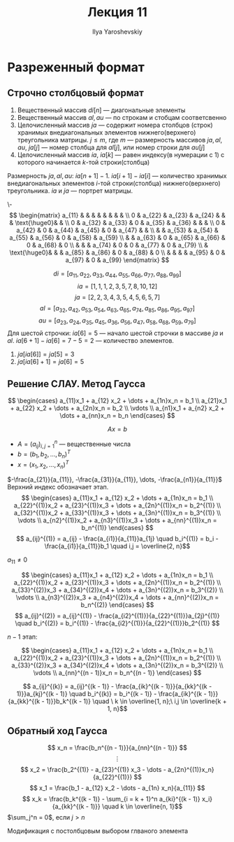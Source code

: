 #+LATEX_CLASS: general
#+TITLE: Лекция 11
#+AUTHOR: Ilya Yaroshevskiy


* Разреженный формат
** Строчно столбцовый формат
1. Вещественный массив \(di[n]\) --- диагональные элементы
2. Вещественный массив \(al, au\) --- по строкам и стобцам соответсвенно
3. Целочисленный массив \(ja\) --- содержит номера столбцов (строк)
   хранимых внедиагональных элементов нижнего(верхнего) треугольника
   матрицы. \(j \le m\), где \(m\) --- размерность массивов \(ja, al, au\), \(ja[j]\) --- номер столбца для \(al[j]\), или номер строки для \(au[j]\)
4. Целочисленный массив \(ia\), \(ia[k]\) --- равен индексу(в нумерации с 1) с которого начинается \(k\)-той строки(столбца)
Размерность \(ja, al, au\): \(ia[n + 1] - 1\). \(ia[i + 1] - ia[i]\) --- количество хранимых внедиагональных элементов \(i\)-той строки(столбца) нижнего(верхнего) треугольника. \(ia\) и \(ja\) --- портрет матрицы.

#+begin_examp org
\-
\[ \begin{matrix}
a_{11} & & & & & & & & \\
0 & a_{22} & a_{23} & a_{24} & & &  \text{\huge0}& &  \\
0 & a_{32} & a_{33} & 0 & a_{35} & a_{36} & & &  \\
0 & a_{42} & 0 & a_{44} & a_{45} & 0 & a_{47} & &  \\
& & a_{53} & a_{54} & a_{55} & a_{56} & 0 & a_{58} & a_{59} \\
& & a_{63} & 0 & a_{65} & a_{66} & 0 & a_{68} & 0 \\
& & & a_{74} & 0 & 0 & a_{77} & 0 & a_{79} \\
& \text{\huge0}& &  & a_{85} & a_{86} & 0 & a_{88} & 0 \\
& & &  & a_{95} & 0 & a_{97} & 0 & a_{99}
\end{matrix} \]

\[ di = [a_{11}, a_{22}, a_{33}, a_{44}, a_{55}, a_{66}, a_{77}, a_{88}, a_{99}] \]
\[ ia = [1, 1, 1, 2, 3, 5, 7, 8, 10, 12] \]
\[ ja = [2, 2, 3, 4, 3, 5, 4, 5, 6, 5, 7] \]
\[ al = [a_{32}, a_{42}, a_{53}, a_{54}, a_{63}, a_{65}, a_{74}, a_{85}, a_{86}, a_{95}, a_{97}] \]
\[ au = [a_{23}, a_{24}, a_{35}, a_{45}, a_{36}, a_{56}, a_{47}, a_{58}, a_{68}, a_{59}, a_{79}] \]
Для шестой строчки: \(ia[6] = 5\) --- начало шестой строчки в массиве \(ja\) и \(al\). \(ia[6 + 1] - ia[6] = 7 - 5 = 2\) --- количество элементов.
1. \(ja[ia[6]] = ja[5] = 3\)
2. \(ja[ia[6] + 1] = ja[6] = 5\)
#+end_examp
** Решение СЛАУ. Метод Гаусса
\[ \begin{cases}
a_{11}x_1 + a_{12} x_2 + \dots + a_{1n}x_n = b_1 \\
a_{21}x_1 + a_{22} x_2 + \dots + a_{2n}x_n = b_2 \\
\vdots \\
a_{n1}x_1 + a_{n2} x_2 + \dots + a_{nn}x_n = b_n
\end{cases} \]

\[ Ax = b \]
- \( A = (a_{ij})_{i,j = 1}^n \) --- вещественные числа
- \(b = (b_1, b_2, \dots, b_n)^T\)
- \(x = (x_1, x_2, \dots, x_n)^T\)
\(-\frac{a_{21}}{a_{11}}, -\frac{a_{31}}{a_{11}}, \dots, -\frac{a_{n1}}{a_{11}}\)
Верхний индекс обозначает этап.
\[ \begin{cases}
a_{11}x_1 + a_{12} x_2 + \dots + a_{1n}x_n = b_1 \\
a_{22}^{(1)}x_2 + a_{23}^{(1)}x_3 + \dots + a_{2n}^{(1)}x_n = b_2^{(1)} \\
a_{32}^{(1)}x_2 + a_{33}^{(1)}x_3 + \dots + a_{3n}^{(1)}x_n = b_3^{(1)} \\
\vdots \\
a_{n2}^{(1)}x_2 + a_{n3}^{(1)}x_3 + \dots + a_{nn}^{(1)}x_n = b_n^{(1)}
\end{cases} \]
\[ a_{ij}^{(1)} = a_{ij} - \frac{a_{i1}}{a_{11}}a_{1j} \quad b_i^{(1)} = b_i - \frac{a_{i1}}{a_{11}}b_1 \quad i,j = \overline{2, n}\]
#+begin_remark org
\(a_{11} \neq 0\)
#+end_remark

\[ \begin{cases}
a_{11}x_1 + a_{12} x_2 + \dots + a_{1n}x_n = b_1 \\
a_{22}^{(1)}x_2 + a_{23}^{(1)}x_3 + \dots + a_{2n}^{(1)}x_n = b_2^{(1)} \\
a_{33}^{(2)}x_3 + a_{34}^{(2)}x_4 + \dots + a_{3n}^{(2)}x_n = b_3^{(2)} \\
\vdots \\
a_{n3}^{(2)}x_3 + a_{n4}^{(2)}x_4 + \dots + a_{nn}^{(2)}x_n = b_n^{(2)}
\end{cases} \]
\[ a_{ij}^{(2)} = a_{ij}^{(1)} - \frac{a_{i2}^{(1)}}{a_{22}^{(1)}}a_{2j}^{(1)} \quad b_i^{(2)} = b_i^{(1)} - \frac{a_{i2}^{(1)}}{a_{22}^{(1)}}b_2^{(1)} \]

\(n - 1\) этап:

\[ \begin{cases}
a_{11}x_1 + a_{12} x_2 + \dots + a_{1n}x_n = b_1 \\
a_{22}^{(1)}x_2 + a_{23}^{(1)}x_3 + \dots + a_{2n}^{(1)}x_n = b_2^{(1)} \\
a_{33}^{(2)}x_3 + a_{34}^{(2)}x_4 + \dots + a_{3n}^{(2)}x_n = b_3^{(2)} \\
\vdots \\
a_{nn}^{(n - 1)}x_n = b_n^{(n - 1)}
\end{cases} \]

\[ a_{ij}^{(k)} = a_{ij}^{(k - 1)} - \frac{a_{ik}^{(k - 1)}}{a_{kk}^{(k - 1)}}a_{kj}^{(k - 1)} \quad b_i^{(k)} = b_i^{(k - 1)} - \frac{a_{ik}^{(k - 1)}}{a_{kk}^{(k - 1)}}b_k^{(k - 1)} \quad \ k \in \overline{1, n};\ i,j \in \overline{k + 1, n}\]
** Обратный ход Гаусса
\[ x_n = \frac{b_n^{(n - 1)}}{a_{nn}^{(n - 1)}} \]
\[ \vdots \]
\[ x_2 = \frac{b_2^{(1)} - a_{23}^{(1)} x_3 - \dots - a_{2n}^{(1)}x_n}{a_{22}^{(1)}} \]
\[ x_1 = \frac{b_1 - a_{12} x_2 - \dots - a_{1n} x_n}{a_{11}} \]
\[ x_k = \frac{b_k^{(k - 1)} - \sum_{i = k + 1}^n a_{ki}^{(k - 1)} x_i}{a_{kk}^{(k - 1)}} \quad k \in \overline{n, 1}\]
\(\sum_j^n = 0\), если \(j > n\)
#+begin_export latex
\begin{rualgo}[H]
\caption{метод Гаусса}
\begin{algorithmic}[1]
\FOR{\(k = 1,\dots, n - 1\)}
  \FOR{\(i = k+1,\dots,n\)}
    \STATE \(t_{ik} = \frac{a_{ik}}{a_{kk}}\)
    \STATE \(b_i = b_i - t_{ik}b_k\)
    \FOR{\(j = k + 1,\dots,n\)}
      \STATE \(a_{ij} = a_{ij} - t_{ik}a_{kj}\)
    \ENDFOR
  \ENDFOR
\ENDFOR
\STATE \(x_n = \frac{b_n}{a_{nn}}\)
\FOR{\(k = n - 1,\dots, 1\)}
  \STATE \(x_k = \frac{(b_k - \sum_{j = k + 1}^n a_{kj} x_j)}{a_{kk}}\)
\ENDFOR
\end{algorithmic}
\end{rualgo}
#+end_export

Модификация с постолбцовым выбором глваного элемента
#+begin_export latex
\begin{rualgo}[h]
\caption{модификация алгоритма гаусса}
\begin{algorithmic}[1]
\state \(m:\ m \ge k,\ |a_{mk}| = \max_{i \ge k}\{|a_{ik}|\}\)
\if{\(a_{mk} = 0\)}
\state нет однозначного решения. завершить алгоритм
\else
\for{\(j = k,\dots,n\)}
\state поменять местами \(b_x\) и \(b_m\)
\state поменять местами \(a_{kj}\) и \(a_{mj}\)
\endfor
\endif
\end{algorithmic}
\end{rualgo}
#+end_export
